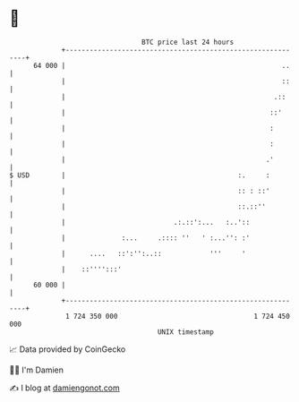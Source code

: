 * 👋

#+begin_example
                                    BTC price last 24 hours                    
                +------------------------------------------------------------+ 
         64 000 |                                                      ..    | 
                |                                                      ::    | 
                |                                                    .::     | 
                |                                                   ::'      | 
                |                                                   :        | 
                |                                                   :        | 
                |                                                  .'        | 
   $ USD        |                                           :.     :         | 
                |                                           :: : ::'         | 
                |                                           ::.::''          | 
                |                           .:.::':...   :..'::              | 
                |              :...     .:::: ''   ' :...'': :'              | 
                |      ....   ::':'':..::            '''     '               | 
                |    ::'''':::'                                              | 
         60 000 |                                                            | 
                +------------------------------------------------------------+ 
                 1 724 350 000                                  1 724 450 000  
                                        UNIX timestamp                         
#+end_example
📈 Data provided by CoinGecko

🧑‍💻 I'm Damien

✍️ I blog at [[https://www.damiengonot.com][damiengonot.com]]
